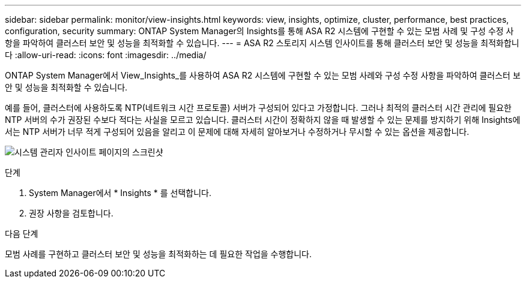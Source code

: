 ---
sidebar: sidebar 
permalink: monitor/view-insights.html 
keywords: view, insights, optimize, cluster, performance, best practices, configuration, security 
summary: ONTAP System Manager의 Insights를 통해 ASA R2 시스템에 구현할 수 있는 모범 사례 및 구성 수정 사항을 파악하여 클러스터 보안 및 성능을 최적화할 수 있습니다. 
---
= ASA R2 스토리지 시스템 인사이트를 통해 클러스터 보안 및 성능을 최적화합니다
:allow-uri-read: 
:icons: font
:imagesdir: ../media/


[role="lead"]
ONTAP System Manager에서 View_Insights_를 사용하여 ASA R2 시스템에 구현할 수 있는 모범 사례와 구성 수정 사항을 파악하여 클러스터 보안 및 성능을 최적화할 수 있습니다.

예를 들어, 클러스터에 사용하도록 NTP(네트워크 시간 프로토콜) 서버가 구성되어 있다고 가정합니다. 그러나 최적의 클러스터 시간 관리에 필요한 NTP 서버의 수가 권장된 수보다 적다는 사실을 모르고 있습니다. 클러스터 시간이 정확하지 않을 때 발생할 수 있는 문제를 방지하기 위해 Insights에서는 NTP 서버가 너무 적게 구성되어 있음을 알리고 이 문제에 대해 자세히 알아보거나 수정하거나 무시할 수 있는 옵션을 제공합니다.

image:insights.png["시스템 관리자 인사이트 페이지의 스크린샷"]

.단계
. System Manager에서 * Insights * 를 선택합니다.
. 권장 사항을 검토합니다.


.다음 단계
모범 사례를 구현하고 클러스터 보안 및 성능을 최적화하는 데 필요한 작업을 수행합니다.
